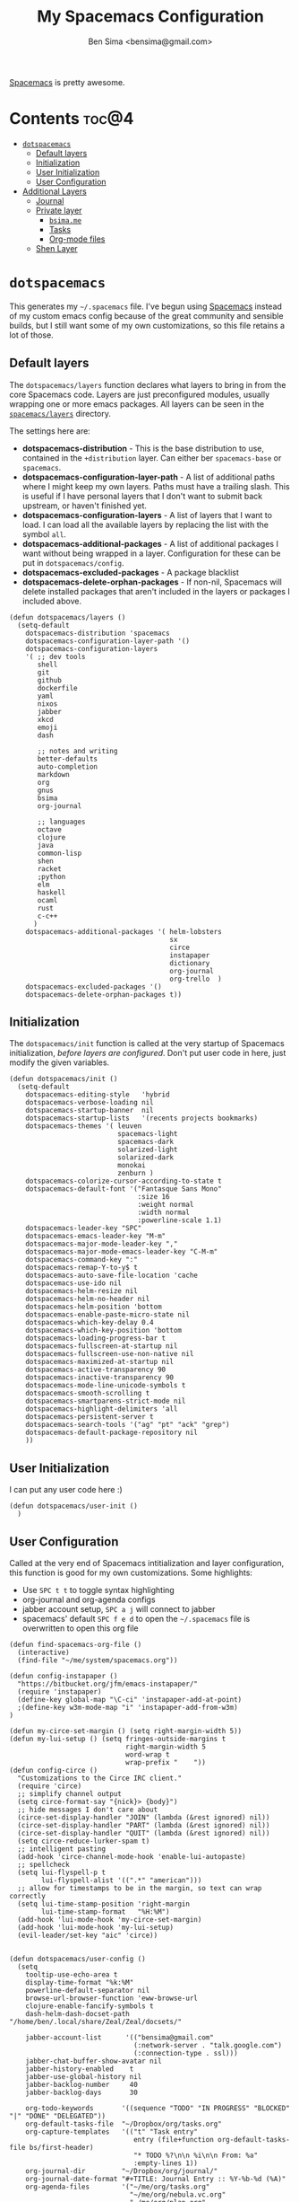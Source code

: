 #+title:      My Spacemacs Configuration
#+author:     Ben Sima <bensima@gmail.com>
#+desciption: A literate programming version of my configs for Spacemacs.
#+property:   tangle ~/.spacemacs
#+property:   comments org
#+property:   eval no-export

[[https://github.com/syl20bnr/spacemacs][Spacemacs]] is pretty awesome.

* Contents                                                            :toc@4:
 - [[#dotspacemacs][=dotspacemacs=]]
   - [[#default-layers][Default layers]]
   - [[#initialization][Initialization]]
   - [[#user-initialization][User Initialization]]
   - [[#user-configuration][User Configuration]]
 - [[#additional-layers][Additional Layers]]
   - [[#journal][Journal]]
   - [[#private-layer][Private layer]]
     - [[#bsimame][=bsima.me=]]
     - [[#tasks][Tasks]]
     - [[#org-mode-files][Org-mode files]]
   - [[#shen-layer][Shen Layer]]

* =dotspacemacs=

This generates my =~/.spacemacs= file. I've begun using [[https://github.com/syl20bnr/spacemacs][Spacemacs]] instead of my
custom emacs config because of the great community and sensible builds, but I
still want some of my own customizations, so this file retains a lot of those.

** Default layers

The =dotspacemacs/layers= function declares what layers to bring in from the
core Spacemacs code. Layers are just preconfigured modules, usually wrapping one
or more emacs packages. All layers can be seen in the [[https://github.com/syl20bnr/spacemacs/tree/master/layers][=spacemacs/layers=]]
directory.

The settings here are:

- *dotspacemacs-distribution* - This is the base distribution to use, contained
  in the =+distribution= layer. Can either ber =spacemacs-base= or =spacemacs=.
- *dotspacemacs-configuration-layer-path* - A list of additional paths where I
  might keep my own layers. Paths must have a trailing slash. This is useful if
  I have personal layers that I don't want to submit back upstream, or haven't
  finished yet.
- *dotspacemacs-configuration-layers* - A list of layers that I want to load. I
  can load all the available layers by replacing the list with the symbol =all=.
- *dotspacemacs-additional-packages* - A list of additional packages I want
  without being wrapped in a layer. Configuration for these can be put in
  =dotspacemacs/config=.
- *dotspacemacs-excluded-packages* - A package blacklist
- *dotspacemacs-delete-orphan-packages* - If non-nil, Spacemacs will delete
  installed packages that aren't included in the layers or packages I included above.

#+BEGIN_SRC elisp
(defun dotspacemacs/layers ()
  (setq-default
    dotspacemacs-distribution 'spacemacs
    dotspacemacs-configuration-layer-path '()
    dotspacemacs-configuration-layers
    '( ;; dev tools
       shell
       git
       github
       dockerfile
       yaml
       nixos
       jabber
       xkcd
       emoji
       dash

       ;; notes and writing
       better-defaults
       auto-completion
       markdown
       org
       gnus
       bsima
       org-journal

       ;; languages
       octave
       clojure
       java
       common-lisp
       shen
       racket
       ;python
       elm
       haskell
       ocaml
       rust
       c-c++
      )
    dotspacemacs-additional-packages '( helm-lobsters
                                        sx
                                        circe
                                        instapaper
                                        dictionary
                                        org-journal
                                        org-trello  )
    dotspacemacs-excluded-packages '()
    dotspacemacs-delete-orphan-packages t))
#+END_SRC

** Initialization

The =dotspacemacs/init= function is called at the very startup of Spacemacs
initialization, /before layers are configured/. Don't put user code in here,
just modify the given variables.

#+BEGIN_SRC elisp
(defun dotspacemacs/init ()
  (setq-default
    dotspacemacs-editing-style   'hybrid
    dotspacemacs-verbose-loading nil
    dotspacemacs-startup-banner  nil
    dotspacemacs-startup-lists   '(recents projects bookmarks)
    dotspacemacs-themes '( leuven
                           spacemacs-light
                           spacemacs-dark
                           solarized-light
                           solarized-dark
                           monokai
                           zenburn )
    dotspacemacs-colorize-cursor-according-to-state t
    dotspacemacs-default-font '("Fantasque Sans Mono"
                                :size 16
                                :weight normal
                                :width normal
                                :powerline-scale 1.1)
    dotspacemacs-leader-key "SPC"
    dotspacemacs-emacs-leader-key "M-m"
    dotspacemacs-major-mode-leader-key ","
    dotspacemacs-major-mode-emacs-leader-key "C-M-m"
    dotspacemacs-command-key ":"
    dotspacemacs-remap-Y-to-y$ t
    dotspacemacs-auto-save-file-location 'cache
    dotspacemacs-use-ido nil
    dotspacemacs-helm-resize nil
    dotspacemacs-helm-no-header nil
    dotspacemacs-helm-position 'bottom
    dotspacemacs-enable-paste-micro-state nil
    dotspacemacs-which-key-delay 0.4
    dotspacemacs-which-key-position 'bottom
    dotspacemacs-loading-progress-bar t
    dotspacemacs-fullscreen-at-startup nil
    dotspacemacs-fullscreen-use-non-native nil
    dotspacemacs-maximized-at-startup nil
    dotspacemacs-active-transparency 90
    dotspacemacs-inactive-transparency 90
    dotspacemacs-mode-line-unicode-symbols t
    dotspacemacs-smooth-scrolling t
    dotspacemacs-smartparens-strict-mode nil
    dotspacemacs-highlight-delimiters 'all
    dotspacemacs-persistent-server t
    dotspacemacs-search-tools '("ag" "pt" "ack" "grep")
    dotspacemacs-default-package-repository nil
    ))
#+END_SRC

** User Initialization

I can put any user code here :)

#+BEGIN_SRC elisp
(defun dotspacemacs/user-init ()
  )
#+END_SRC

** User Configuration

Called at the very end of Spacemacs intitialization and layer configuration,
this function is good for my own customizations. Some highlights:

- Use =SPC t t= to toggle syntax highlighting
- org-journal and org-agenda configs
- jabber account setup, =SPC a j= will connect to jabber
- spacemacs' default =SPC f e d= to open the =~/.spacemacs= file is overwritten
  to open this org file

#+BEGIN_SRC elisp
(defun find-spacemacs-org-file ()
  (interactive)
  (find-file "~/me/system/spacemacs.org"))

(defun config-instapaper ()
  "https://bitbucket.org/jfm/emacs-instapaper/"
  (require 'instapaper)
  (define-key global-map "\C-ci" 'instapaper-add-at-point)
  ;(define-key w3m-mode-map "i" 'instapaper-add-from-w3m)
)

(defun my-circe-set-margin () (setq right-margin-width 5))
(defun my-lui-setup () (setq fringes-outside-margins t
                             right-margin-width 5
                             word-wrap t
                             wrap-prefix "    "))
(defun config-circe ()
  "Customizations to the Circe IRC client."
  (require 'circe)
  ;; simplify channel output
  (setq circe-format-say "{nick}> {body}")
  ;; hide messages I don't care about
  (circe-set-display-handler "JOIN" (lambda (&rest ignored) nil))
  (circe-set-display-handler "PART" (lambda (&rest ignored) nil))
  (circe-set-display-handler "QUIT" (lambda (&rest ignored) nil))
  (setq circe-reduce-lurker-spam t)
  ;; intelligent pasting
  (add-hook 'circe-channel-mode-hook 'enable-lui-autopaste)
  ;; spellcheck
  (setq lui-flyspell-p t
        lui-flyspell-alist '((".*" "american")))
  ;; allow for timestamps to be in the margin, so text can wrap correctly
  (setq lui-time-stamp-position 'right-margin
        lui-time-stamp-format   "%H:%M")
  (add-hook 'lui-mode-hook 'my-circe-set-margin)
  (add-hook 'lui-mode-hook 'my-lui-setup)
  (evil-leader/set-key "aic" 'circe))


(defun dotspacemacs/user-config ()
  (setq
    tooltip-use-echo-area t
    display-time-format "%k:%M"
    powerline-default-separator nil
    browse-url-browser-function 'eww-browse-url
    clojure-enable-fancify-symbols t
    dash-helm-dash-docset-path "/home/ben/.local/share/Zeal/Zeal/docsets/"

    jabber-account-list      '(("bensima@gmail.com"
                               (:network-server . "talk.google.com")
                               (:connection-type . ssl)))
    jabber-chat-buffer-show-avatar nil
    jabber-history-enabled    t
    jabber-use-global-history nil
    jabber-backlog-number     40
    jabber-backlog-days       30

    org-todo-keywords       '((sequence "TODO" "IN PROGRESS" "BLOCKED" "|" "DONE" "DELEGATED"))
    org-default-tasks-file  "~/Dropbox/org/tasks.org"
    org-capture-templates   '(("t" "Task entry"
                               entry (file+function org-default-tasks-file bs/first-header)
                               "* TODO %?\n\n %i\n\n From: %a"
                               :empty-lines 1))
    org-journal-dir         "~/Dropbox/org/journal/"
    org-journal-date-format "#+TITLE: Journal Entry :: %Y-%b-%d (%A)"
    org-agenda-files        '("~/me/org/tasks.org"
                              "~/me/org/nebula.vc.org"
                              "~/me/org/plan.org"
                              "~/me/org/liaison.org"))
  (tooltip-mode -1)
  (display-time-mode t)
  (config-instapaper)
  (config-circe)
  (add-to-list 'auto-mode-alist '("\\.cljs\\.hl\\'" . clojurescript-mode))
  (define-key global-map "\C-cs" 'dictionary-search)
  (define-key global-map "\C-cm" 'dictionary-match-words)
  (evil-leader/set-key "fed" 'find-spacemacs-org-file)
  (evil-leader/set-key "tt"  'font-lock-mode)
  (evil-leader/set-key "aoI" 'org-clock-in))
#+END_SRC

* Additional Layers
** Journal

First bring in the [[https://github.com/bastibe/org-journal][org-journal]] package and setup Spacemacs keybindings. Journal
files are named with the date sans the =.org= extension, so we need to add these
files to org-mode.

#+BEGIN_SRC elisp :tangle ~/.emacs.d/private/org-journal/packages.el
(setq org-journal-packages '(org-journal))

(defun org-journal/init-org-journal ()
  (use-package org-journal
    :config
    (progn
      (add-to-list 'auto-mode-alist '(".*/[0-9]*$" . org-mode))
      (global-set-key (kbd "C-c f j") 'journal-file-today)
      (global-set-key (kbd "C-c f y") 'journal-file-yesterday)
      (evil-leader/set-key
        "aojn" 'org-journal-new-entry
        "aojs" 'org-journal-search
        "aojd" 'org-journal-new-date-entry
        "aojr" 'org-journal-read-entry
        "aojj" 'org-journal-next-entry
        "aojk" 'org-journal-previous-entry
        "aojt" 'journal-file-today
        "aojy" 'journal-file-yesterday))))
#+END_SRC

Helper functions for getting journal files.

#+BEGIN_SRC elisp :tangle ~/.emacs.d/private/org-journal/funcs.el
(defun get-journal-file-today ()
  "Return filename for today's journal entry"
  (let ((daily-name (format-time-string "%Y%m%d")))
    (expand-file-name (concat org-journal-dir daily-name))))

(defun journal-file-today ()
  "Create and load a journal file bbcikznuyqhosctvrased on today's date."
  (interactive)
  (find-file (get-journal-file-today)))

(defun get-journal-file-yesterday ()
  "Return filename for yesterday's journal entry."
  (let ((daily-name (format-time-string "%Y%m%d" (time-subtract (current-time) (days-to-time 1)))))
    (expand-file-name (concat org-journal-dir daily-name))))

(defun journal-file-yesterday ()
  "Creates and load a file based on yesterday's date."
  (interactive)
  (find-file (get-journal-file-yesterday)))

(defun bs/first-header ()
  (goto-char (point-min))
  (search-forward-regexp "^\* ")
  (beginning-of-line 1)
  (point))
#+END_SRC

** Private layer
*** =bsima.me=

I use orgmode for notes, mostly in the [[file:../notes][notes]] directory. The code blocks below
allow me to compile all of my notes into HTML, and then I can upload them to a
server somewhere. Lately I've just been publishing them to Amazon S3, and
routing [[http://www.bsima.me][bsima.me]] to the public-facing S3 bucket.

I must define the stylesheets and fonts that go into the =<head>= of every
page.

#+BEGIN_SRC elisp :tangle ~/.emacs.d/private/bsima/config.el
(defvar bs-site-head
  "<link rel='stylesheet' type='text/css' href='http://fonts.googleapis.com/css?family=PT+Sans:400,700,400italic,700italic|PT+Serif:400,700,400italic,700italic'>
   <link rel='stylesheet' type='text/css' media='screen' href='http://openfontlibrary.org/face/fantasque-sans-mono'/>
   <link rel='stylesheet' type='text/css' href='/assets/css/main.css' />")
#+END_SRC

Get rid of the default CSS that orgmode inlines with every page, the validate
link, and the postamble footer stuff:

#+BEGIN_SRC elisp :tangle ~/.emacs.d/private/bsima/config.el
(setq org-html-head-include-default-style nil)
(setq org-html-validation-link nil)
(setq org-html-postamble nil)
#+END_SRC

Here I setup the org project association lists. I have 3 kinds of pages on my
site; I call them "notes," "pages," and "static" assets. All of the settings
here can be found in the [[http://orgmode.org/manual/Publishing.html][Publishing section]] of the orgmode manual.

#+BEGIN_SRC elisp :tangle ~/.emacs.d/private/bsima/config.el
(setq org-publish-project-alist
      `(("org-notes"
         :base-directory "~/me/notes/"
         :base-extension "org"
         :publishing-directory "~/me/www/public/notes/"
         :recursive t
         :publishing-function org-html-publish-to-html
         :headline-levels 5
         :html-head ,bs-site-head
         :auto-preamble t)

        ("org-pages"
         :base-directory "~/me/www/resources/pages/"
         :base-extension "org"
         :publishing-directory "~/me/www/public/"
         :recursive t
         :publishing-function org-html-publish-to-html
         :headline-levels 5
         :html-head ,bs-site-head
         :auto-preamble t)

        ;("org-essays"
        ; :base-directory "~/me/essays/"
        ; :base-extension "org"
        ; :publishing-directory "~/me/www/public/essays/"
        ; :recursive t
        ; :publishing-function org-html-publish-to-html
        ; :html-head ,bs-site-head
        ; :auto-preamble t)

        ("org-static"
         :base-directory "~/me/www/resources/assets/"
         :base-extension "css\\|js\\|png\\|jpg\\|gif\\|pdf\\|mp3\\|ogg\\|swf"
         :publishing-directory "~/me/www/public/assets/"
         :recursive t
         :publishing-function org-publish-attachment)

        ("org" :components ("org-notes" "org-pages" "org-static"))))
#+END_SRC

To actually publish everything, I need to do =M-x org-publish-project RET org
RET=. That's too many things, so here is a helper function. The =t= makes
orgmode publish everything, even if the file's been unchanged.

#+BEGIN_SRC elisp :tangle ~/.emacs.d/private/bsima/config.el
  (defun bs-publish ()
    (interactive)
    (org-publish-project "org" t))
#+END_SRC

*** Tasks

I keep my tasks in =~/Dropbox/org/tasks.org=. The value of =bs/tasks-file= is
where my tasks live, and the function =bs/get-tasks-file= will open my tasks in
a new buffer.

#+BEGIN_SRC elisp :tangle ~/.emacs.d/private/bsima/config.el
(setq bs/tasks-file "~/Dropbox/org/tasks.org")

(defun bs/get-tasks-file ()
  (interactive)
  (find-file bs/tasks-file))
#+END_SRC

To view my tasks, just do =SPC a b t=.

#+BEGIN_SRC elisp :tangle ~/.emacs.d/private/bsima/config.el
(evil-leader/set-key "abt" 'bs/get-tasks-file)
#+END_SRC

*** Org-mode files

To open any of my orgmode files, I can pop up a helm-mode buffer and find the
one I want with either =C-c b= or =SPC a b o=.

#+BEGIN_SRC elisp :tangle ~/.emacs.d/private/bsima/config.el

(defvar *bs/org-dir* "~/me/org")

(defun bs/org-files ()
  "Returns a list of all my orgmode files."
  (interactive)
  (let ((fs (cl-remove-if-not
              (lambda (s) (s-suffix? ".org" s))
              (directory-files *bs/org-dir*))))
    (helm :sources (helm-build-sync-source "org"
                     :candidates fs
                     :fuzzy-match t
                     :action (lambda (f) (find-file (concat *bs/org-dir* "/" f))))
          :buffer "*bs-org-files*")))

(define-key global-map "\C-cb" 'bs/org-files)
(evil-leader/set-key   "abo"   'bs/org-files)
#+END_SRC
** Shen Layer

#+BEGIN_SRC elisp :tangle ~/.emacs.d/private/shen/packages.el
(setq shen-packages
      '(shen-mode
        ;; inf-shen is not in GNU ELPA, pending FSF copyright paperwork
        (inf-shen :location (recipe :fetcher git
                                    :repo "https://github.com/eschulte/shen-mode.git"
                                    :files ("inf-shen.el")))))

(defun shen/init-shen-mode ()
  (use-package shen-mode
    :defer t
    :mode "\\.shen\\'"
    :config
    (progn
      (evil-leader/set-key-for-mode 'shen-mode
        ;; e - eval
        "el" 'shen-eval-last-sexp
        "ed" 'shen-eval-defun
        "eg" 'shen-eval-defun-and-go
        "er" 'shen-eval-region
        "et" 'shen-eval-region-and-go

        ;; compile
        "f" 'shen-compile-file
        "d" 'shen-compile-defun
        "g" 'shen-compile-defun-and-go

        ;; s - REPL
        "si" 'inferior-shen
        "ss" 'switch-to-shen
        "sl" 'shen-load-file

        ;; h - help
        "ha" 'shen-show-arglist
        "hs" 'shen-describe-sym
        "hf" 'shen-show-function-documentation
        "hv" 'shen-show-variable-documentation))))

(defun shen/init-inf-shen ()
  (use-package inf-shen
    :defer t))
#+END_SRC
